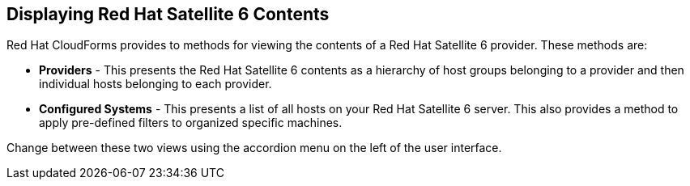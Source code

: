 [[Displaying_Red_Hat_Satellite_6_Contents]]
== Displaying Red Hat Satellite 6 Contents

Red Hat CloudForms provides to methods for viewing the contents of a Red Hat Satellite 6 provider. These methods are:

* *Providers* - This presents the Red Hat Satellite 6 contents as a hierarchy of host groups belonging to a provider and then individual hosts belonging to each provider.
* *Configured Systems* - This presents a list of all hosts on your Red Hat Satellite 6 server. This also provides a method to apply pre-defined filters to organized specific machines.

Change between these two views using the accordion menu on the left of the user interface.

